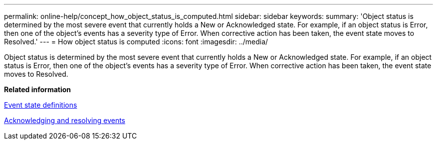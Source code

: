 ---
permalink: online-help/concept_how_object_status_is_computed.html
sidebar: sidebar
keywords: 
summary: 'Object status is determined by the most severe event that currently holds a New or Acknowledged state. For example, if an object status is Error, then one of the object’s events has a severity type of Error. When corrective action has been taken, the event state moves to Resolved.'
---
= How object status is computed
:icons: font
:imagesdir: ../media/

[.lead]
Object status is determined by the most severe event that currently holds a New or Acknowledged state. For example, if an object status is Error, then one of the object's events has a severity type of Error. When corrective action has been taken, the event state moves to Resolved.

*Related information*

xref:concept_event_state_definitions.adoc[Event state definitions]

xref:task_acknowledging_and_resolving_events.adoc[Acknowledging and resolving events]
